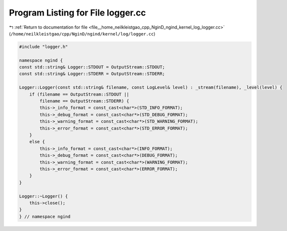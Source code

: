 
.. _program_listing_file__home_neilkleistgao_cpp_NginD_ngind_kernel_log_logger.cc:

Program Listing for File logger.cc
==================================

|exhale_lsh| :ref:`Return to documentation for file <file__home_neilkleistgao_cpp_NginD_ngind_kernel_log_logger.cc>` (``/home/neilkleistgao/cpp/NginD/ngind/kernel/log/logger.cc``)

.. |exhale_lsh| unicode:: U+021B0 .. UPWARDS ARROW WITH TIP LEFTWARDS

.. code-block:: cpp

   
   
   #include "logger.h"
   
   namespace ngind {
   const std::string& Logger::STDOUT = OutputStream::STDOUT;
   const std::string& Logger::STDERR = OutputStream::STDERR;
   
   Logger::Logger(const std::string& filename, const LogLevel& level) : _stream(filename), _level(level) {
       if (filename == OutputStream::STDOUT ||
           filename == OutputStream::STDERR) {
           this->_info_format = const_cast<char*>(STD_INFO_FORMAT);
           this->_debug_format = const_cast<char*>(STD_DEBUG_FORMAT);
           this->_warning_format = const_cast<char*>(STD_WARNING_FORMAT);
           this->_error_format = const_cast<char*>(STD_ERROR_FORMAT);
       }
       else {
           this->_info_format = const_cast<char*>(INFO_FORMAT);
           this->_debug_format = const_cast<char*>(DEBUG_FORMAT);
           this->_warning_format = const_cast<char*>(WARNING_FORMAT);
           this->_error_format = const_cast<char*>(ERROR_FORMAT);
       }
   }
   
   Logger::~Logger() {
       this->close();
   }
   } // namespace ngind
